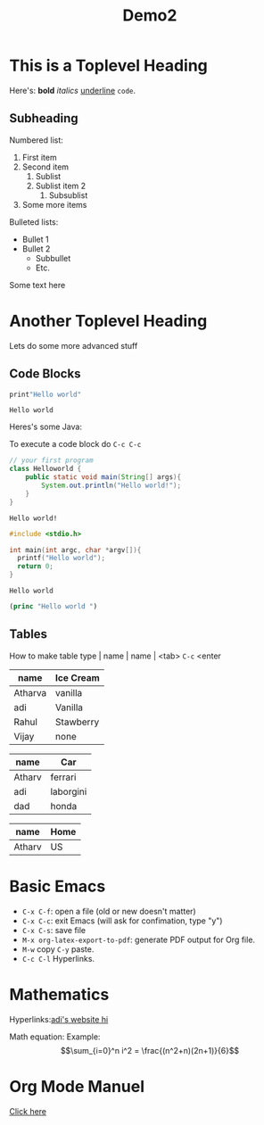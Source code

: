 #+TITLE: Demo2
#+OPTIONS: toc:nil

* This is a  Toplevel Heading

Here's: *bold* /italics/ _underline_ =code=.

** Subheading

Numbered list:

1. First item
2. Second item
   1. Sublist
   2. Sublist item 2
      1. Subsublist
3. Some more items
# opt return
Bulleted lists:
- Bullet 1
- Bullet 2
  - Subbullet
  - Etc.

Some text here

#+LATEX: \newpage

* Another Toplevel Heading
Lets do some more advanced stuff

** Code Blocks

#+begin_src python :results output :exports both :eval no-export
print"Hello world"
#+end_src

#+RESULTS:
: Hello world



Heres's some Java:

To execute a code block do =C-c C-c=

#+begin_src java :exports both :eval no-export
// your first program
class Helloworld {
    public static void main(String[] args){
        System.out.println("Hello world!");
    }
}
#+end_src

#+RESULTS:
: Hello world!


#+begin_src cpp :exports both :eval no-export
#include <stdio.h>

int main(int argc, char *argv[]){
  printf("Hello world");
  return 0;
}
#+end_src

#+RESULTS:
: Hello world


#+begin_src emacs-lisp :exponts both :eval no-export
(princ "Hello world ")
#+end_src

#+RESULTS:
: Hello world

** Tables

How to make table type | name | name | <tab> =C-c= <enter

| name    | Ice Cream |
|---------+-----------|
| Atharva | vanilla   |
| adi     | Vanilla   |
| Rahul   | Stawberry |
| Vijay   | none      |


| name   | Car       |
|--------+-----------|
| Atharv | ferrari   |
| adi    | laborgini |
| dad    | honda     |

| name   | Home |
|--------+------|
| Atharv | US   |


* Basic Emacs
- =C-x C-f=: open a file (old or new doesn't matter)
- =C-x C-c=: exit Emacs (will ask for confimation, type "y")
- =C-x C-s=: save file
- =M-x org-latex-export-to-pdf=: generate PDF output for Org file.
- =M-w= copy =C-y= paste.
- =C-c C-l= Hyperlinks.

* Mathematics

Hyperlinks:[[https://nebhrajani-a.github.io/][adi's website hi]]

Math equation:
Example:
$$\sum_{i=0}^n i^2 = \frac{(n^2+n)(2n+1)}{6}$$

* Org Mode Manuel
[[https://orgmode.org/manual/][Click here]]

